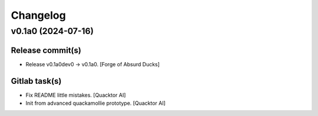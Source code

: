 Changelog
=========


v0.1a0 (2024-07-16)
-------------------

Release commit(s)
~~~~~~~~~~~~~~~~~
- Release v0.1a0dev0 → v0.1a0. [Forge of Absurd Ducks]

Gitlab task(s)
~~~~~~~~~~~~~~
- Fix README little mistakes. [Quacktor AI]
- Init from advanced quackamollie prototype. [Quacktor AI]


